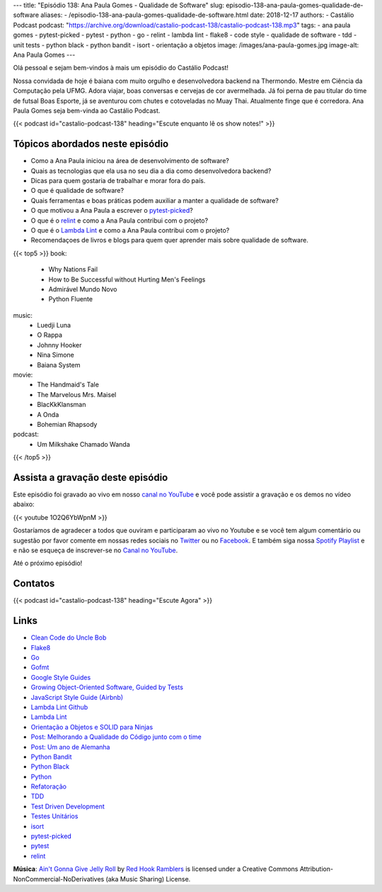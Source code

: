 ---
title: "Episódio 138: Ana Paula Gomes - Qualidade de Software"
slug: episodio-138-ana-paula-gomes-qualidade-de-software
aliases:
- /episodio-138-ana-paula-gomes-qualidade-de-software.html
date: 2018-12-17
authors:
- Castálio Podcast
podcast: "https://archive.org/download/castalio-podcast-138/castalio-podcast-138.mp3"
tags:
- ana paula gomes
- pytest-picked
- pytest
- python
- go
- relint
- lambda lint
- flake8
- code style
- qualidade de software
- tdd
- unit tests
- python black
- python bandit
- isort
- orientação a objetos
image: /images/ana-paula-gomes.jpg
image-alt: Ana Paula Gomes
---

Olá pessoal e sejam bem-vindos à mais um episódio do Castálio Podcast!

Nossa convidada de hoje é baiana com muito orgulho e desenvolvedora backend na
Thermondo. Mestre em Ciência da Computação pela UFMG. Adora viajar, boas
conversas e cervejas de cor avermelhada. Já foi perna de pau titular do time de
futsal Boas Esporte, já se aventurou com chutes e cotoveladas no Muay Thai.
Atualmente finge que é corredora. Ana Paula Gomes seja bem-vinda ao Castálio
Podcast.

.. more

.. raw:: html

    <div class="clearfix"></div>

{{< podcast id="castalio-podcast-138" heading="Escute enquanto lê os show notes!" >}}


Tópicos abordados neste episódio
================================

* Como a Ana Paula iniciou na área de desenvolvimento de software?
* Quais as tecnologias que ela usa no seu dia a dia como desenvolvedora
  backend?
* Dicas para quem gostaria de trabalhar e morar fora do país.
* O que é qualidade de software?
* Quais ferramentas e boas práticas podem auxiliar a manter a qualidade de
  software?
* O que motivou a Ana Paula a escrever o `pytest-picked`_?
* O que é o `relint`_ e como a Ana Paula contribui com o projeto?
* O que é o `Lambda Lint`_ e como a Ana Paula contribui com o projeto?
* Recomendaçoes de livros e blogs para quem quer aprender mais sobre qualidade
  de software.


{{< top5 >}}
book:
    * Why Nations Fail
    * How to Be Successful without Hurting Men's Feelings
    * Admirável Mundo Novo
    * Python Fluente
music:
    * Luedji Luna
    * O Rappa
    * Johnny Hooker
    * Nina Simone
    * Baiana System
movie:
    * The Handmaid's Tale
    * The Marvelous Mrs. Maisel
    * BlacKkKlansman
    * A Onda
    * Bohemian Rhapsody
podcast:
    * Um Milkshake Chamado Wanda
{{< /top5 >}}


Assista a gravação deste episódio
=================================

Este episódio foi gravado ao vivo em nosso `canal no YouTube
<http://youtube.com/castaliopodcast>`_ e você pode assistir a gravação e os
demos no vídeo abaixo:

{{< youtube 1O2Q6YbWpnM >}}

Gostaríamos de agradecer a todos que ouviram e participaram ao vivo no Youtube
e se você tem algum comentário ou sugestão por favor comente em nossas redes
sociais no `Twitter <https://twitter.com/castaliopod>`_ ou no `Facebook
<https://www.facebook.com/castaliopod>`_. E também siga nossa `Spotify Playlist
<https://open.spotify.com/user/elyezermr/playlist/0PDXXZRXbJNTPVSnopiMXg>`_ e e
não se esqueça de inscrever-se no `Canal no YouTube
<http://youtube.com/castaliopodcast>`_.

Até o próximo episódio!

Contatos
========

.. raw:: html

    <div class="row">
        <div class="col-md-6">
            <p>
            <div class="media">
            <div class="media-left">
                <img class="media-object rounded-circle img-thumbnail" src="/images/ana-paula-gomes.jpg" alt="Ana Paula Gomes" width="200px">
            </div>
            <div class="media-body">
                <h4 class="media-heading">Ana Paula Gomes</h4>
                <ul class="list-unstyled">
                    <li><i class="bi bi-github"></i> <a href="https://github.com/anapaulagomes">Github</a></li>
                    <li><i class="bi bi-link"></i> <a href="https://www.anapaulagomes.me/">Site</a></li>
                    <li><i class="bi bi-twitter"></i> <a href="https://twitter.com/AnaPaulaGomess">Twitter</a></li>
                </ul>
            </div>
            </div>
            </p>
        </div>
    </div>

{{< podcast id="castalio-podcast-138" heading="Escute Agora" >}}


Links
=====

* `Clean Code do Uncle Bob`_
* `Flake8`_
* `Go`_
* `Gofmt`_
* `Google Style Guides`_
* `Growing Object-Oriented Software, Guided by Tests`_
* `JavaScript Style Guide (Airbnb)`_
* `Lambda Lint Github`_
* `Lambda Lint`_
* `Orientação a Objetos e SOLID para Ninjas`_
* `Post: Melhorando a Qualidade do Código junto com o time`_
* `Post: Um ano de Alemanha`_
* `Python Bandit`_
* `Python Black`_
* `Python`_
* `Refatoração`_
* `TDD`_
* `Test Driven Development`_
* `Testes Unitários`_
* `isort`_
* `pytest-picked`_
* `pytest`_
* `relint`_


.. class:: alert alert-info

    **Música**: `Ain't Gonna Give Jelly Roll`_ by `Red Hook Ramblers`_ is licensed under a Creative Commons Attribution-NonCommercial-NoDerivatives (aka Music Sharing) License.

.. Mentioned
.. _Clean Code do Uncle Bob: https://www.goodreads.com/book/show/3735293-clean-code
.. _Flake8: https://pypi.org/project/flake8/
.. _Go: https://golang.org/
.. _Gofmt: https://golang.org/cmd/gofmt/
.. _Google Style Guides: https://google.github.io/styleguide/
.. _Growing Object-Oriented Software, Guided by Tests: https://www.goodreads.com/book/show/4268826-growing-object-oriented-software-guided-by-tests
.. _JavaScript Style Guide (Airbnb): https://github.com/airbnb/javascript
.. _Lambda Lint Github: https://github.com/LambdaLint
.. _Lambda Lint: https://lambdalint.github.io/
.. _Orientação a Objetos e SOLID para Ninjas: https://www.goodreads.com/book/show/25148706-orienta-o-a-objetos-e-solid-para-ninjas
.. _Post\: Melhorando a Qualidade do Código junto com o time: https://www.anapaulagomes.me/pt-br/2018/04/melhorando-a-qualidade-do-c%C3%B3digo-junto-com-o-time/
.. _Post\: Um ano de Alemanha: https://www.anapaulagomes.me/pt-br/2018/10/um-ano-de-alemanha-/
.. _Python Bandit: https://pypi.org/project/bandit/
.. _Python Black: https://pypi.org/project/black/
.. _Python: https://www.python.org/
.. _Refatoração: https://pt.wikipedia.org/wiki/Refatora%C3%A7%C3%A3o
.. _TDD: https://pt.wikipedia.org/wiki/Test_Driven_Development
.. _Test Driven Development: By Example do Kent Beck https://www.goodreads.com/book/show/387190.Test_Driven_Development
.. _Testes Unitários: https://pt.wikipedia.org/wiki/Teste_de_unidade
.. _isort: https://pypi.org/project/isort/
.. _pytest-picked: https://github.com/anapaulagomes/pytest-picked
.. _pytest: https://pytest.org/
.. _relint: https://github.com/codingjoe/relint


.. Footer
.. _Ain't Gonna Give Jelly Roll: http://freemusicarchive.org/music/Red_Hook_Ramblers/Live__WFMU_on_Antique_Phonograph_Music_Program_with_MAC_Feb_8_2011/Red_Hook_Ramblers_-_12_-_Aint_Gonna_Give_Jelly_Roll
.. _Red Hook Ramblers: http://www.redhookramblers.com/

